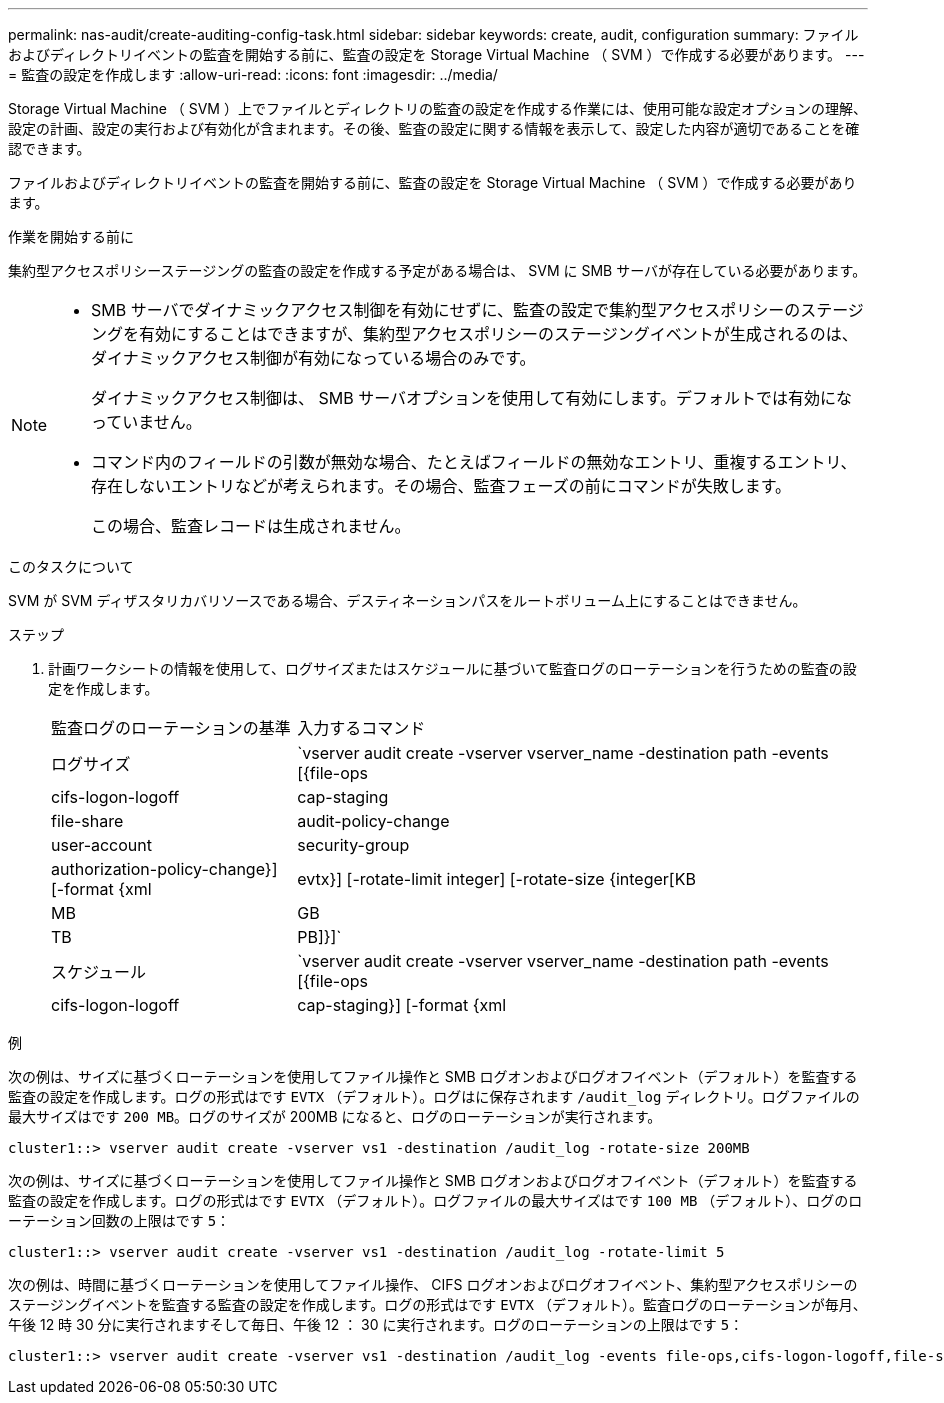 ---
permalink: nas-audit/create-auditing-config-task.html 
sidebar: sidebar 
keywords: create, audit, configuration 
summary: ファイルおよびディレクトリイベントの監査を開始する前に、監査の設定を Storage Virtual Machine （ SVM ）で作成する必要があります。 
---
= 監査の設定を作成します
:allow-uri-read: 
:icons: font
:imagesdir: ../media/


[role="lead"]
Storage Virtual Machine （ SVM ）上でファイルとディレクトリの監査の設定を作成する作業には、使用可能な設定オプションの理解、設定の計画、設定の実行および有効化が含まれます。その後、監査の設定に関する情報を表示して、設定した内容が適切であることを確認できます。

ファイルおよびディレクトリイベントの監査を開始する前に、監査の設定を Storage Virtual Machine （ SVM ）で作成する必要があります。

.作業を開始する前に
集約型アクセスポリシーステージングの監査の設定を作成する予定がある場合は、 SVM に SMB サーバが存在している必要があります。

[NOTE]
====
* SMB サーバでダイナミックアクセス制御を有効にせずに、監査の設定で集約型アクセスポリシーのステージングを有効にすることはできますが、集約型アクセスポリシーのステージングイベントが生成されるのは、ダイナミックアクセス制御が有効になっている場合のみです。
+
ダイナミックアクセス制御は、 SMB サーバオプションを使用して有効にします。デフォルトでは有効になっていません。

* コマンド内のフィールドの引数が無効な場合、たとえばフィールドの無効なエントリ、重複するエントリ、存在しないエントリなどが考えられます。その場合、監査フェーズの前にコマンドが失敗します。
+
この場合、監査レコードは生成されません。



====
.このタスクについて
SVM が SVM ディザスタリカバリソースである場合、デスティネーションパスをルートボリューム上にすることはできません。

.ステップ
. 計画ワークシートの情報を使用して、ログサイズまたはスケジュールに基づいて監査ログのローテーションを行うための監査の設定を作成します。
+
[cols="30,70"]
|===


| 監査ログのローテーションの基準 | 入力するコマンド 


 a| 
ログサイズ
 a| 
`vserver audit create -vserver vserver_name -destination path -events [{file-ops|cifs-logon-logoff|cap-staging|file-share|audit-policy-change|user-account|security-group|authorization-policy-change}] [-format {xml|evtx}] [-rotate-limit integer] [-rotate-size {integer[KB|MB|GB|TB|PB]}]`



 a| 
スケジュール
 a| 
`vserver audit create -vserver vserver_name -destination path -events [{file-ops|cifs-logon-logoff|cap-staging}] [-format {xml|evtx}] [-rotate-limit integer] [-rotate-schedule-month chron_month] [-rotate-schedule-dayofweek chron_dayofweek] [-rotate-schedule-day chron_dayofmonth] [-rotate-schedule-hour chron_hour] -rotate-schedule-minute chron_minute`

[NOTE]
====
。 `-rotate-schedule-minute` 時間に基づく監査ログのローテーションを設定する場合、パラメータは必須です。

====
|===


.例
次の例は、サイズに基づくローテーションを使用してファイル操作と SMB ログオンおよびログオフイベント（デフォルト）を監査する監査の設定を作成します。ログの形式はです `EVTX` （デフォルト）。ログはに保存されます `/audit_log` ディレクトリ。ログファイルの最大サイズはです `200 MB`。ログのサイズが 200MB になると、ログのローテーションが実行されます。

[listing]
----
cluster1::> vserver audit create -vserver vs1 -destination /audit_log -rotate-size 200MB
----
次の例は、サイズに基づくローテーションを使用してファイル操作と SMB ログオンおよびログオフイベント（デフォルト）を監査する監査の設定を作成します。ログの形式はです `EVTX` （デフォルト）。ログファイルの最大サイズはです `100 MB` （デフォルト）、ログのローテーション回数の上限はです `5`：

[listing]
----
cluster1::> vserver audit create -vserver vs1 -destination /audit_log -rotate-limit 5
----
次の例は、時間に基づくローテーションを使用してファイル操作、 CIFS ログオンおよびログオフイベント、集約型アクセスポリシーのステージングイベントを監査する監査の設定を作成します。ログの形式はです `EVTX` （デフォルト）。監査ログのローテーションが毎月、午後 12 時 30 分に実行されますそして毎日、午後 12 ： 30 に実行されます。ログのローテーションの上限はです `5`：

[listing]
----
cluster1::> vserver audit create -vserver vs1 -destination /audit_log -events file-ops,cifs-logon-logoff,file-share,audit-policy-change,user-account,security-group,authorization-policy-change,cap-staging -rotate-schedule-month all -rotate-schedule-dayofweek all -rotate-schedule-hour 12 -rotate-schedule-minute 30 -rotate-limit 5
----